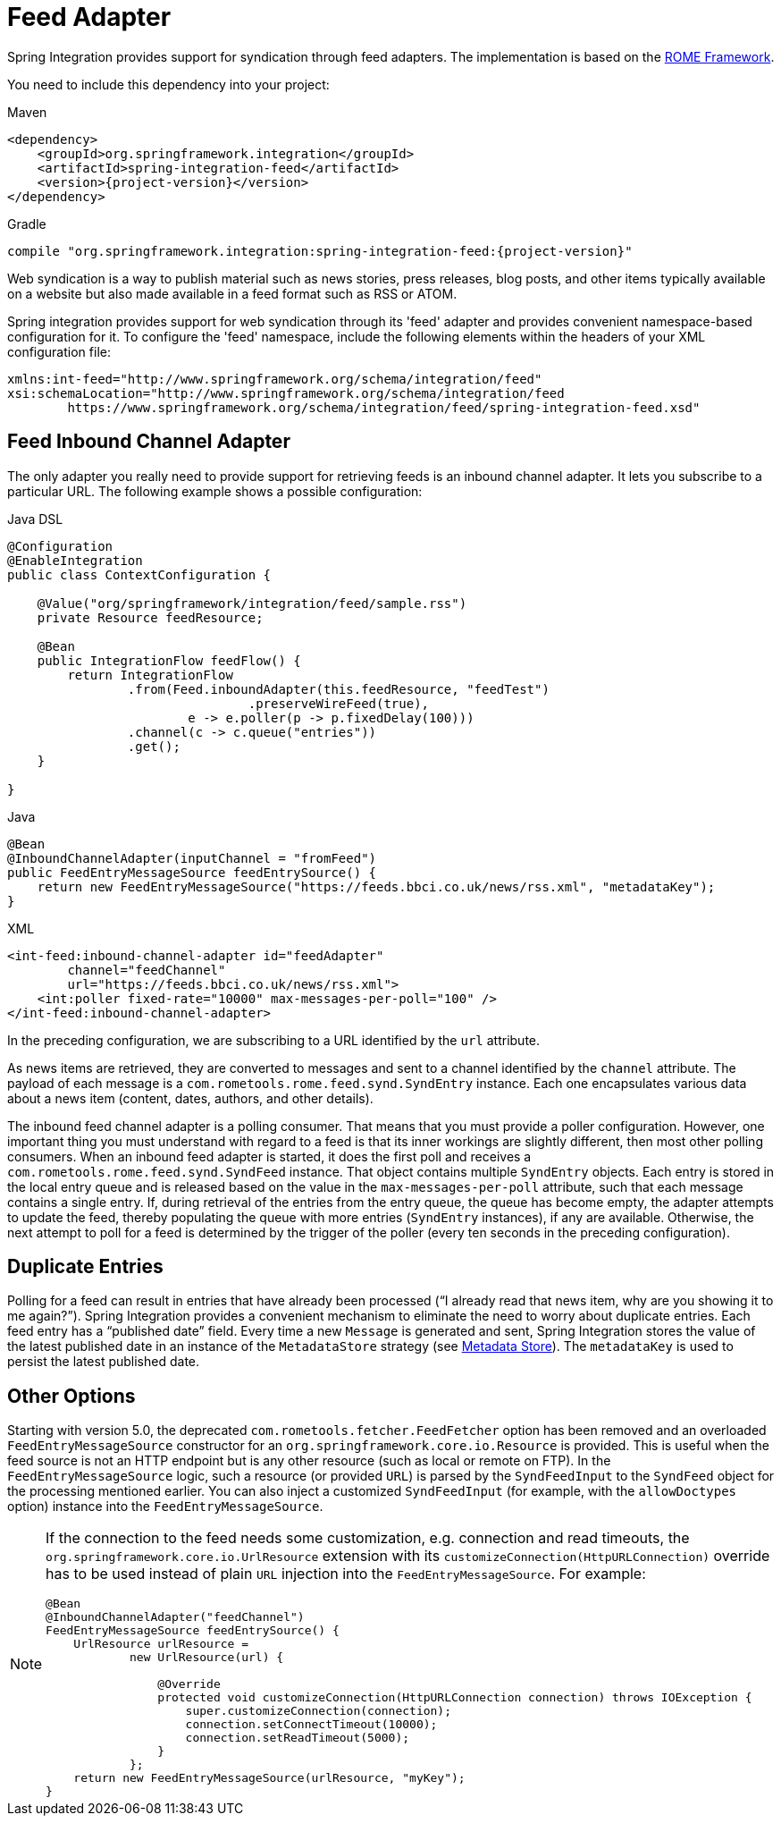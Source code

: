 [[feed]]
= Feed Adapter

Spring Integration provides support for syndication through feed adapters.
The implementation is based on the https://rometools.github.io/rome/[ROME Framework].

You need to include this dependency into your project:

====
[source, xml, subs="normal", role="primary"]
.Maven
----
<dependency>
    <groupId>org.springframework.integration</groupId>
    <artifactId>spring-integration-feed</artifactId>
    <version>{project-version}</version>
</dependency>
----

[source, groovy, subs="normal", role="secondary"]
.Gradle
----
compile "org.springframework.integration:spring-integration-feed:{project-version}"
----
====

Web syndication is a way to publish material such as news stories, press releases, blog posts, and other items typically available on a website but also made available in a feed format such as RSS or ATOM.

Spring integration provides support for web syndication through its 'feed' adapter and provides convenient namespace-based configuration for it.
To configure the 'feed' namespace, include the following elements within the headers of your XML configuration file:

====
[source,xml]
----
xmlns:int-feed="http://www.springframework.org/schema/integration/feed"
xsi:schemaLocation="http://www.springframework.org/schema/integration/feed
	https://www.springframework.org/schema/integration/feed/spring-integration-feed.xsd"
----
====

[[feed-inbound-channel-adapter]]
== Feed Inbound Channel Adapter

The only adapter you really need to provide support for retrieving feeds is an inbound channel adapter.
It lets you subscribe to a particular URL.
The following example shows a possible configuration:

====
[source, java, role="primary"]
.Java DSL
----
@Configuration
@EnableIntegration
public class ContextConfiguration {

    @Value("org/springframework/integration/feed/sample.rss")
    private Resource feedResource;

    @Bean
    public IntegrationFlow feedFlow() {
        return IntegrationFlow
                .from(Feed.inboundAdapter(this.feedResource, "feedTest")
                                .preserveWireFeed(true),
                        e -> e.poller(p -> p.fixedDelay(100)))
                .channel(c -> c.queue("entries"))
                .get();
    }

}
----
[source, java, role="secondary"]
.Java
----
@Bean
@InboundChannelAdapter(inputChannel = "fromFeed")
public FeedEntryMessageSource feedEntrySource() {
    return new FeedEntryMessageSource("https://feeds.bbci.co.uk/news/rss.xml", "metadataKey");
}
----
[source, xml, role="secondary"]
.XML
----
<int-feed:inbound-channel-adapter id="feedAdapter"
        channel="feedChannel"
        url="https://feeds.bbci.co.uk/news/rss.xml">
    <int:poller fixed-rate="10000" max-messages-per-poll="100" />
</int-feed:inbound-channel-adapter>
----
====

In the preceding configuration, we are subscribing to a URL identified by the `url` attribute.

As news items are retrieved, they are converted to messages and sent to a channel identified by the `channel` attribute.
The payload of each message is a `com.rometools.rome.feed.synd.SyndEntry` instance.
Each one encapsulates various data about a news item (content, dates, authors, and other details).

The inbound feed channel adapter is a polling consumer.
That means that you must provide a poller configuration.
However, one important thing you must understand with regard to a feed is that its inner workings are slightly different, then most other polling consumers.
When an inbound feed adapter is started, it does the first poll and receives a `com.rometools.rome.feed.synd.SyndFeed` instance.
That object contains multiple `SyndEntry` objects.
Each entry is stored in the local entry queue and is released based on the value in the `max-messages-per-poll` attribute, such that each message contains a single entry.
If, during retrieval of the entries from the entry queue, the queue has become empty, the adapter attempts to update the feed, thereby populating the queue with more entries (`SyndEntry` instances), if any are available.
Otherwise, the next attempt to poll for a feed is determined by the trigger of the poller (every ten seconds in the preceding configuration).

[[duplicate-entries]]
== Duplicate Entries

Polling for a feed can result in entries that have already been processed ("`I already read that news item, why are you showing it to me again?`").
Spring Integration provides a convenient mechanism to eliminate the need to worry about duplicate entries.
Each feed entry has a "`published date`" field.
Every time a new `Message` is generated and sent, Spring Integration stores the value of the latest published date in an instance of the `MetadataStore` strategy (see xref:meta-data-store.adoc[Metadata Store]).
The `metadataKey` is used to persist the latest published date.

[[other-options]]
== Other Options

Starting with version 5.0, the deprecated `com.rometools.fetcher.FeedFetcher` option has been removed and an overloaded `FeedEntryMessageSource` constructor for an `org.springframework.core.io.Resource` is provided.
This is useful when the feed source is not an HTTP endpoint but is any other resource (such as local or remote on FTP).
In the `FeedEntryMessageSource` logic, such a resource (or provided `URL`) is parsed by the `SyndFeedInput` to the `SyndFeed` object for the processing mentioned earlier.
You can also inject a customized `SyndFeedInput` (for example, with the `allowDoctypes` option) instance into the `FeedEntryMessageSource`.

[NOTE]
====
If the connection to the feed needs some customization, e.g. connection and read timeouts, the `org.springframework.core.io.UrlResource` extension with its `customizeConnection(HttpURLConnection)` override has to be used instead of plain `URL` injection into the `FeedEntryMessageSource`.
For example:

[source, java]
----
@Bean
@InboundChannelAdapter("feedChannel")
FeedEntryMessageSource feedEntrySource() {
    UrlResource urlResource =
	    new UrlResource(url) {

	        @Override
	        protected void customizeConnection(HttpURLConnection connection) throws IOException {
	            super.customizeConnection(connection);
	            connection.setConnectTimeout(10000);
	            connection.setReadTimeout(5000);
	        }
	    };
    return new FeedEntryMessageSource(urlResource, "myKey");
}
----
====

